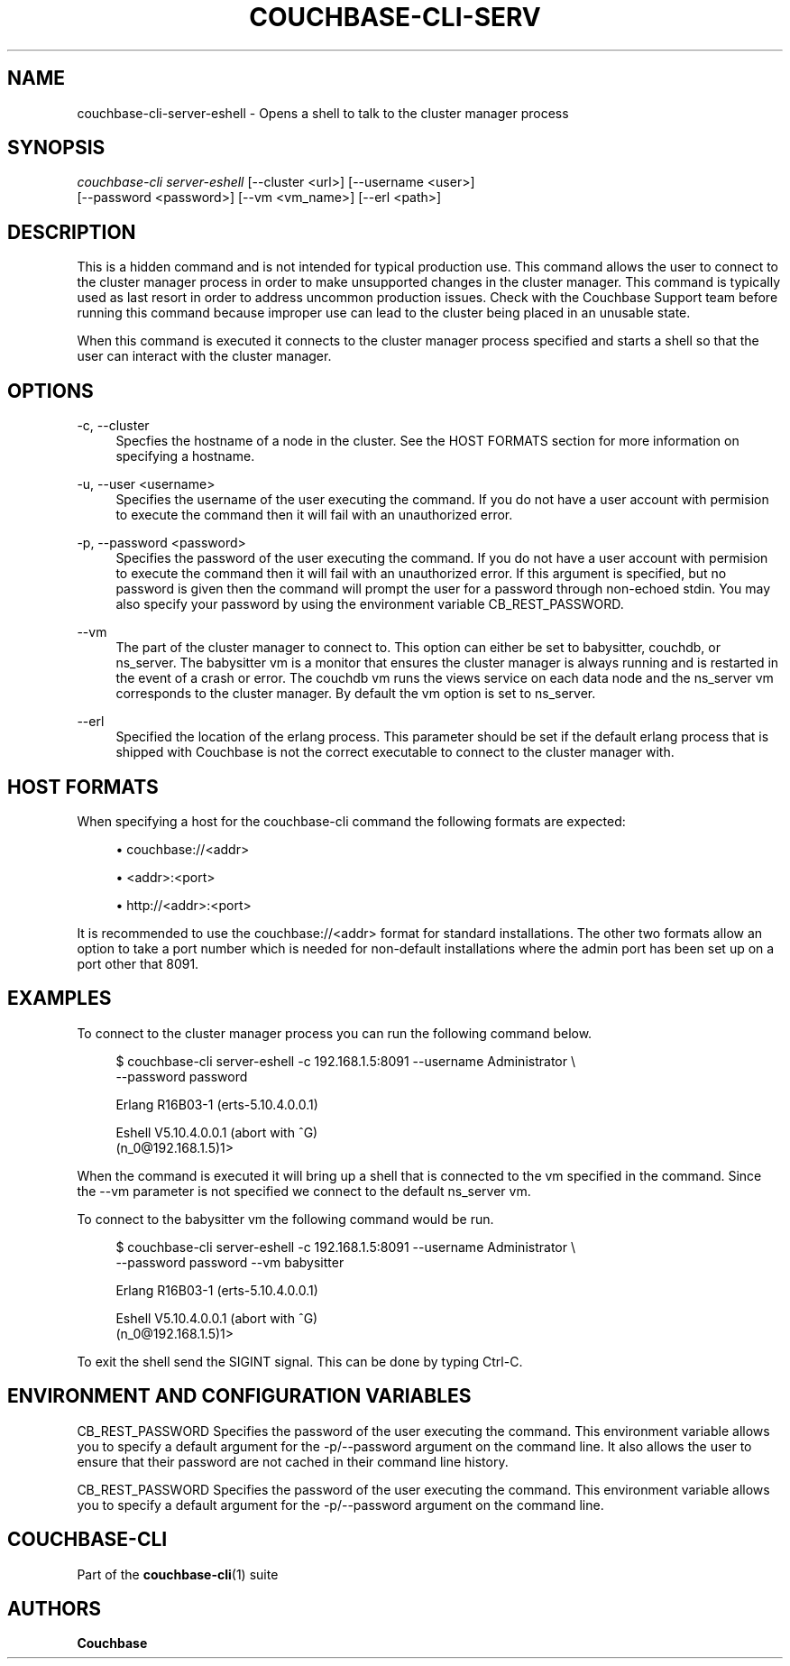 '\" t
.\"     Title: couchbase-cli-server-eshell
.\"    Author: Couchbase
.\" Generator: DocBook XSL Stylesheets v1.78.1 <http://docbook.sf.net/>
.\"      Date: 05/10/2017
.\"    Manual: Couchbase CLI Manual
.\"    Source: Couchbase CLI 1.0.0
.\"  Language: English
.\"
.TH "COUCHBASE\-CLI\-SERV" "1" "05/10/2017" "Couchbase CLI 1\&.0\&.0" "Couchbase CLI Manual"
.\" -----------------------------------------------------------------
.\" * Define some portability stuff
.\" -----------------------------------------------------------------
.\" ~~~~~~~~~~~~~~~~~~~~~~~~~~~~~~~~~~~~~~~~~~~~~~~~~~~~~~~~~~~~~~~~~
.\" http://bugs.debian.org/507673
.\" http://lists.gnu.org/archive/html/groff/2009-02/msg00013.html
.\" ~~~~~~~~~~~~~~~~~~~~~~~~~~~~~~~~~~~~~~~~~~~~~~~~~~~~~~~~~~~~~~~~~
.ie \n(.g .ds Aq \(aq
.el       .ds Aq '
.\" -----------------------------------------------------------------
.\" * set default formatting
.\" -----------------------------------------------------------------
.\" disable hyphenation
.nh
.\" disable justification (adjust text to left margin only)
.ad l
.\" -----------------------------------------------------------------
.\" * MAIN CONTENT STARTS HERE *
.\" -----------------------------------------------------------------
.SH "NAME"
couchbase-cli-server-eshell \- Opens a shell to talk to the cluster manager process
.SH "SYNOPSIS"
.sp
.nf
\fIcouchbase\-cli server\-eshell\fR [\-\-cluster <url>] [\-\-username <user>]
          [\-\-password <password>] [\-\-vm <vm_name>] [\-\-erl <path>]
.fi
.SH "DESCRIPTION"
.sp
This is a hidden command and is not intended for typical production use\&. This command allows the user to connect to the cluster manager process in order to make unsupported changes in the cluster manager\&. This command is typically used as last resort in order to address uncommon production issues\&. Check with the Couchbase Support team before running this command because improper use can lead to the cluster being placed in an unusable state\&.
.sp
When this command is executed it connects to the cluster manager process specified and starts a shell so that the user can interact with the cluster manager\&.
.SH "OPTIONS"
.PP
\-c, \-\-cluster
.RS 4
Specfies the hostname of a node in the cluster\&. See the HOST FORMATS section for more information on specifying a hostname\&.
.RE
.PP
\-u, \-\-user <username>
.RS 4
Specifies the username of the user executing the command\&. If you do not have a user account with permision to execute the command then it will fail with an unauthorized error\&.
.RE
.PP
\-p, \-\-password <password>
.RS 4
Specifies the password of the user executing the command\&. If you do not have a user account with permision to execute the command then it will fail with an unauthorized error\&. If this argument is specified, but no password is given then the command will prompt the user for a password through non\-echoed stdin\&. You may also specify your password by using the environment variable CB_REST_PASSWORD\&.
.RE
.PP
\-\-vm
.RS 4
The part of the cluster manager to connect to\&. This option can either be set to babysitter, couchdb, or ns_server\&. The babysitter vm is a monitor that ensures the cluster manager is always running and is restarted in the event of a crash or error\&. The couchdb vm runs the views service on each data node and the ns_server vm corresponds to the cluster manager\&. By default the vm option is set to ns_server\&.
.RE
.PP
\-\-erl
.RS 4
Specified the location of the erlang process\&. This parameter should be set if the default erlang process that is shipped with Couchbase is not the correct executable to connect to the cluster manager with\&.
.RE
.SH "HOST FORMATS"
.sp
When specifying a host for the couchbase\-cli command the following formats are expected:
.sp
.RS 4
.ie n \{\
\h'-04'\(bu\h'+03'\c
.\}
.el \{\
.sp -1
.IP \(bu 2.3
.\}
couchbase://<addr>
.RE
.sp
.RS 4
.ie n \{\
\h'-04'\(bu\h'+03'\c
.\}
.el \{\
.sp -1
.IP \(bu 2.3
.\}
<addr>:<port>
.RE
.sp
.RS 4
.ie n \{\
\h'-04'\(bu\h'+03'\c
.\}
.el \{\
.sp -1
.IP \(bu 2.3
.\}
http://<addr>:<port>
.RE
.sp
It is recommended to use the couchbase://<addr> format for standard installations\&. The other two formats allow an option to take a port number which is needed for non\-default installations where the admin port has been set up on a port other that 8091\&.
.SH "EXAMPLES"
.sp
To connect to the cluster manager process you can run the following command below\&.
.sp
.if n \{\
.RS 4
.\}
.nf
$ couchbase\-cli server\-eshell \-c 192\&.168\&.1\&.5:8091 \-\-username Administrator \e
 \-\-password password
.fi
.if n \{\
.RE
.\}
.sp
.if n \{\
.RS 4
.\}
.nf
Erlang R16B03\-1 (erts\-5\&.10\&.4\&.0\&.0\&.1)
.fi
.if n \{\
.RE
.\}
.sp
.if n \{\
.RS 4
.\}
.nf
Eshell V5\&.10\&.4\&.0\&.0\&.1  (abort with ^G)
(n_0@192\&.168\&.1\&.5)1>
.fi
.if n \{\
.RE
.\}
.sp
When the command is executed it will bring up a shell that is connected to the vm specified in the command\&. Since the \-\-vm parameter is not specified we connect to the default ns_server vm\&.
.sp
To connect to the babysitter vm the following command would be run\&.
.sp
.if n \{\
.RS 4
.\}
.nf
$ couchbase\-cli server\-eshell \-c 192\&.168\&.1\&.5:8091 \-\-username Administrator \e
 \-\-password password \-\-vm babysitter
.fi
.if n \{\
.RE
.\}
.sp
.if n \{\
.RS 4
.\}
.nf
Erlang R16B03\-1 (erts\-5\&.10\&.4\&.0\&.0\&.1)
.fi
.if n \{\
.RE
.\}
.sp
.if n \{\
.RS 4
.\}
.nf
Eshell V5\&.10\&.4\&.0\&.0\&.1  (abort with ^G)
(n_0@192\&.168\&.1\&.5)1>
.fi
.if n \{\
.RE
.\}
.sp
To exit the shell send the SIGINT signal\&. This can be done by typing Ctrl\-C\&.
.SH "ENVIRONMENT AND CONFIGURATION VARIABLES"
.sp
CB_REST_PASSWORD Specifies the password of the user executing the command\&. This environment variable allows you to specify a default argument for the \-p/\-\-password argument on the command line\&. It also allows the user to ensure that their password are not cached in their command line history\&.
.sp
CB_REST_PASSWORD Specifies the password of the user executing the command\&. This environment variable allows you to specify a default argument for the \-p/\-\-password argument on the command line\&.
.SH "COUCHBASE-CLI"
.sp
Part of the \fBcouchbase-cli\fR(1) suite
.SH "AUTHORS"
.PP
\fBCouchbase\fR
